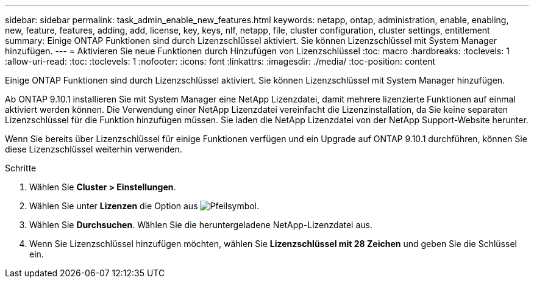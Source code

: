 ---
sidebar: sidebar 
permalink: task_admin_enable_new_features.html 
keywords: netapp, ontap, administration, enable, enabling, new, feature, features, adding, add, license, key, keys, nlf, netapp, file, cluster configuration, cluster settings, entitlement 
summary: Einige ONTAP Funktionen sind durch Lizenzschlüssel aktiviert. Sie können Lizenzschlüssel mit System Manager hinzufügen. 
---
= Aktivieren Sie neue Funktionen durch Hinzufügen von Lizenzschlüssel
:toc: macro
:hardbreaks:
:toclevels: 1
:allow-uri-read: 
:toc: 
:toclevels: 1
:nofooter: 
:icons: font
:linkattrs: 
:imagesdir: ./media/
:toc-position: content


[role="lead"]
Einige ONTAP Funktionen sind durch Lizenzschlüssel aktiviert. Sie können Lizenzschlüssel mit System Manager hinzufügen.

Ab ONTAP 9.10.1 installieren Sie mit System Manager eine NetApp Lizenzdatei, damit mehrere lizenzierte Funktionen auf einmal aktiviert werden können. Die Verwendung einer NetApp Lizenzdatei vereinfacht die Lizenzinstallation, da Sie keine separaten Lizenzschlüssel für die Funktion hinzufügen müssen. Sie laden die NetApp Lizenzdatei von der NetApp Support-Website herunter.

Wenn Sie bereits über Lizenzschlüssel für einige Funktionen verfügen und ein Upgrade auf ONTAP 9.10.1 durchführen, können Sie diese Lizenzschlüssel weiterhin verwenden.

.Schritte
. Wählen Sie *Cluster > Einstellungen*.
. Wählen Sie unter *Lizenzen* die Option aus image:icon_arrow.gif["Pfeilsymbol"].
. Wählen Sie *Durchsuchen*. Wählen Sie die heruntergeladene NetApp-Lizenzdatei aus.
. Wenn Sie Lizenzschlüssel hinzufügen möchten, wählen Sie *Lizenzschlüssel mit 28 Zeichen* und geben Sie die Schlüssel ein.

